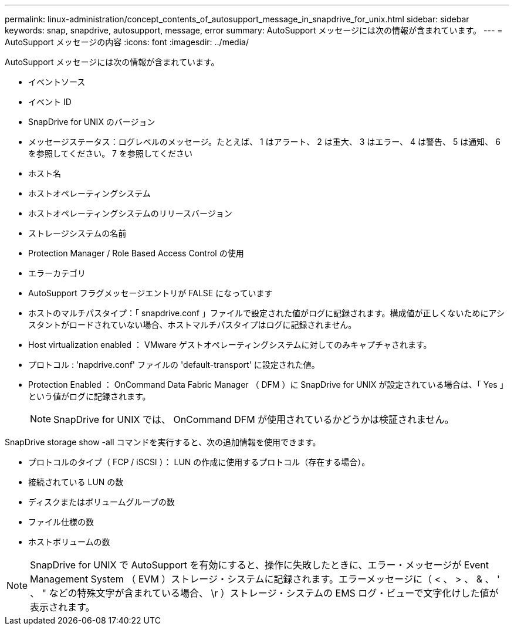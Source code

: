 ---
permalink: linux-administration/concept_contents_of_autosupport_message_in_snapdrive_for_unix.html 
sidebar: sidebar 
keywords: snap, snapdrive, autosupport, message, error 
summary: AutoSupport メッセージには次の情報が含まれています。 
---
= AutoSupport メッセージの内容
:icons: font
:imagesdir: ../media/


[role="lead"]
AutoSupport メッセージには次の情報が含まれています。

* イベントソース
* イベント ID
* SnapDrive for UNIX のバージョン
* メッセージステータス：ログレベルのメッセージ。たとえば、 1 はアラート、 2 は重大、 3 はエラー、 4 は警告、 5 は通知、 6 を参照してください。 7 を参照してください
* ホスト名
* ホストオペレーティングシステム
* ホストオペレーティングシステムのリリースバージョン
* ストレージシステムの名前
* Protection Manager / Role Based Access Control の使用
* エラーカテゴリ
* AutoSupport フラグメッセージエントリが FALSE になっています
* ホストのマルチパスタイプ：「 snapdrive.conf 」ファイルで設定された値がログに記録されます。構成値が正しくないためにアシスタントがロードされていない場合、ホストマルチパスタイプはログに記録されません。
* Host virtualization enabled ： VMware ゲストオペレーティングシステムに対してのみキャプチャされます。
* プロトコル : 'napdrive.conf' ファイルの 'default-transport' に設定された値。
* Protection Enabled ： OnCommand Data Fabric Manager （ DFM ）に SnapDrive for UNIX が設定されている場合は、「 Yes 」という値がログに記録されます。
+

NOTE: SnapDrive for UNIX では、 OnCommand DFM が使用されているかどうかは検証されません。



SnapDrive storage show -all コマンドを実行すると、次の追加情報を使用できます。

* プロトコルのタイプ（ FCP / iSCSI ）： LUN の作成に使用するプロトコル（存在する場合）。
* 接続されている LUN の数
* ディスクまたはボリュームグループの数
* ファイル仕様の数
* ホストボリュームの数



NOTE: SnapDrive for UNIX で AutoSupport を有効にすると、操作に失敗したときに、エラー・メッセージが Event Management System （ EVM ）ストレージ・システムに記録されます。エラーメッセージに（ < 、 > 、 & 、 ' 、 " などの特殊文字が含まれている場合、 \r ）ストレージ・システムの EMS ログ・ビューで文字化けした値が表示されます。
